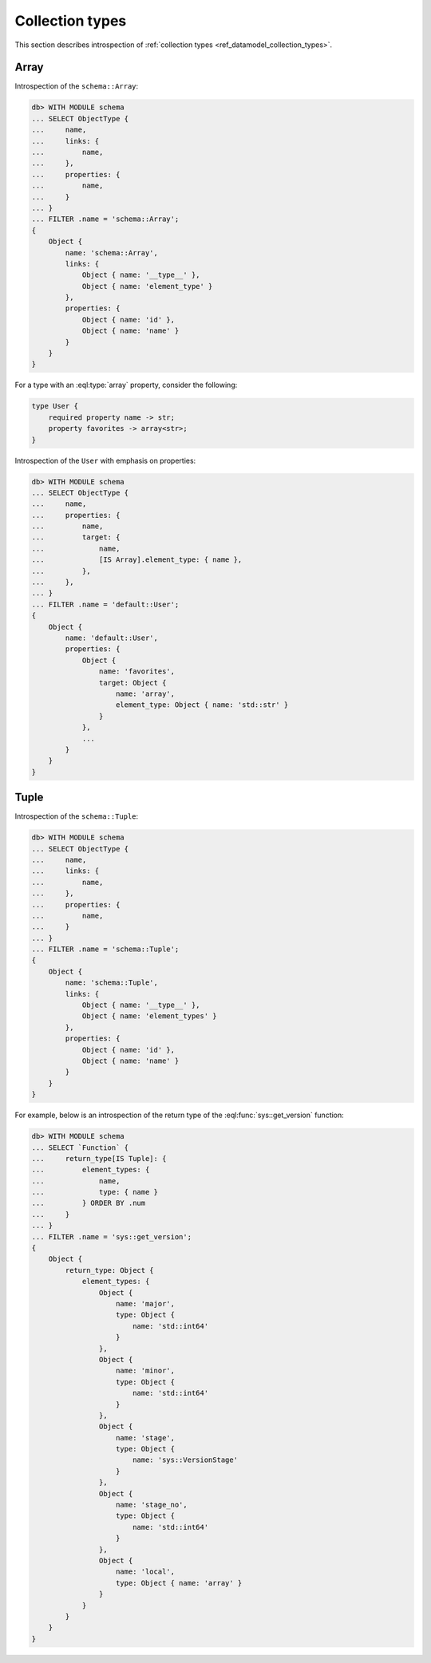 .. _ref_eql_introspection_collection_types:

================
Collection types
================

This section describes introspection of :ref:`collection types
<ref_datamodel_collection_types>`.


Array
-----

Introspection of the ``schema::Array``:

.. code-block:: edgeql-repl

    db> WITH MODULE schema
    ... SELECT ObjectType {
    ...     name,
    ...     links: {
    ...         name,
    ...     },
    ...     properties: {
    ...         name,
    ...     }
    ... }
    ... FILTER .name = 'schema::Array';
    {
        Object {
            name: 'schema::Array',
            links: {
                Object { name: '__type__' },
                Object { name: 'element_type' }
            },
            properties: {
                Object { name: 'id' },
                Object { name: 'name' }
            }
        }
    }

For a type with an :eql:type:`array` property, consider the following:

.. code-block:: sdl

    type User {
        required property name -> str;
        property favorites -> array<str>;
    }

Introspection of the ``User`` with emphasis on properties:

.. code-block:: edgeql-repl

    db> WITH MODULE schema
    ... SELECT ObjectType {
    ...     name,
    ...     properties: {
    ...         name,
    ...         target: {
    ...             name,
    ...             [IS Array].element_type: { name },
    ...         },
    ...     },
    ... }
    ... FILTER .name = 'default::User';
    {
        Object {
            name: 'default::User',
            properties: {
                Object {
                    name: 'favorites',
                    target: Object {
                        name: 'array',
                        element_type: Object { name: 'std::str' }
                    }
                },
                ...
            }
        }
    }


Tuple
-----

Introspection of the ``schema::Tuple``:

.. code-block:: edgeql-repl

    db> WITH MODULE schema
    ... SELECT ObjectType {
    ...     name,
    ...     links: {
    ...         name,
    ...     },
    ...     properties: {
    ...         name,
    ...     }
    ... }
    ... FILTER .name = 'schema::Tuple';
    {
        Object {
            name: 'schema::Tuple',
            links: {
                Object { name: '__type__' },
                Object { name: 'element_types' }
            },
            properties: {
                Object { name: 'id' },
                Object { name: 'name' }
            }
        }
    }

For example, below is an introspection of the return type of
the :eql:func:`sys::get_version` function:

.. code-block:: edgeql-repl

    db> WITH MODULE schema
    ... SELECT `Function` {
    ...     return_type[IS Tuple]: {
    ...         element_types: {
    ...             name,
    ...             type: { name }
    ...         } ORDER BY .num
    ...     }
    ... }
    ... FILTER .name = 'sys::get_version';
    {
        Object {
            return_type: Object {
                element_types: {
                    Object {
                        name: 'major',
                        type: Object {
                            name: 'std::int64'
                        }
                    },
                    Object {
                        name: 'minor',
                        type: Object {
                            name: 'std::int64'
                        }
                    },
                    Object {
                        name: 'stage',
                        type: Object {
                            name: 'sys::VersionStage'
                        }
                    },
                    Object {
                        name: 'stage_no',
                        type: Object {
                            name: 'std::int64'
                        }
                    },
                    Object {
                        name: 'local',
                        type: Object { name: 'array' }
                    }
                }
            }
        }
    }
